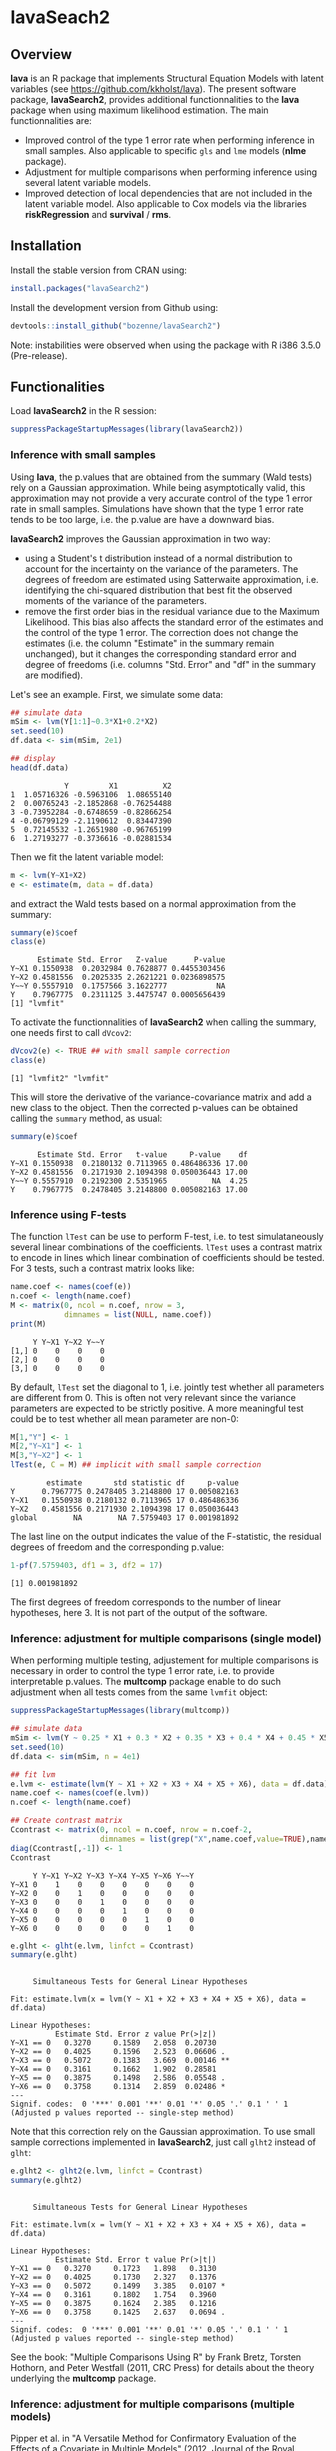 #+BEGIN_HTML
<a href="https://travis-ci.org/bozenne/lavaSearch2"><img src="https://travis-ci.org/bozenne/lavaSearch2.svg?branch=master"></a>
#+END_HTML

* lavaSeach2

** Overview

*lava* is an R package that implements Structural Equation Models with
 latent variables (see [[https://github.com/kkholst/lava]]). The present
 software package, *lavaSearch2*, provides additional functionnalities
 to the *lava* package when using maximum likelihood estimation. The
 main functionnalities are:
- Improved control of the type 1 error rate when performing inference
  in small samples. Also applicable to specific =gls= and =lme= models
  (*nlme* package).
- Adjustment for multiple comparisons when performing inference using
  several latent variable models.
- Improved detection of local dependencies that are not included in
  the latent variable model. Also applicable to Cox models via the
  libraries *riskRegression* and *survival* / *rms*.

** Installation 
Install the stable version from CRAN using:
#+BEGIN_SRC R :exports both :results output :session *R* :cache no
install.packages("lavaSearch2")
#+END_SRC

Install the development version from Github using:
#+BEGIN_SRC R :exports both :results output :session *R* :cache no
devtools::install_github("bozenne/lavaSearch2")
#+END_SRC

Note: instabilities were observed when using the package with R i386
3.5.0 (Pre-release).


** Functionalities

Load *lavaSearch2* in the R session:
#+BEGIN_SRC R :exports code :results output :session *R* :cache no
suppressPackageStartupMessages(library(lavaSearch2))
#+END_SRC 

#+RESULTS:


*** Inference with small samples

Using *lava*, the p.values that are obtained from the summary (Wald
tests) rely on a Gaussian approximation. While being asymptotically
valid, this approximation may not provide a very accurate control of
the type 1 error rate in small samples. Simulations have shown that
the type 1 error rate tends to be too large, i.e. the p.value are have
a downward bias.

*lavaSearch2* improves the Gaussian approximation in two way:
- using a Student's t distribution instead of a normal distribution to
  account for the incertainty on the variance of the parameters. The
  degrees of freedom are estimated using Satterwaite approximation,
  i.e. identifying the chi-squared distribution that best fit the
  observed moments of the variance of the parameters.
- remove the first order bias in the residual variance due to the
  Maximum Likelihood. This bias also affects the standard error of the
  estimates and the control of the type 1 error. The correction does
  not change the estimates (i.e. the column "Estimate" in the summary
  remain unchanged), but it changes the corresponding standard error
  and degree of freedoms (i.e. columns "Std. Error" and "df" in the
  summary are modified).


Let's see an example. First, we simulate some data:
#+BEGIN_SRC R :exports both :results output :session *R* :cache no
## simulate data
mSim <- lvm(Y[1:1]~0.3*X1+0.2*X2)
set.seed(10)
df.data <- sim(mSim, 2e1)

## display
head(df.data)
#+END_SRC

#+RESULTS:
:             Y         X1          X2
: 1  1.05716326 -0.5963106  1.08655140
: 2  0.00765243 -2.1852868 -0.76254488
: 3 -0.73952284 -0.6748659 -0.82866254
: 4 -0.06799129 -2.1190612  0.83447390
: 5  0.72145532 -1.2651980 -0.96765199
: 6  1.27193277 -0.3736616 -0.02881534

Then we fit the latent variable model:
#+BEGIN_SRC R :exports both :results output :session *R* :cache no
m <- lvm(Y~X1+X2)
e <- estimate(m, data = df.data)
#+END_SRC

#+RESULTS:

and extract the Wald tests based on a normal approximation from the
summary:
#+BEGIN_SRC R :exports both :results output :session *R* :cache no
summary(e)$coef
class(e)
#+END_SRC

#+RESULTS:
:       Estimate Std. Error   Z-value      P-value
: Y~X1 0.1550938  0.2032984 0.7628877 0.4455303456
: Y~X2 0.4581556  0.2025335 2.2621221 0.0236898575
: Y~~Y 0.5557910  0.1757566 3.1622777           NA
: Y    0.7967775  0.2311125 3.4475747 0.0005656439
: [1] "lvmfit"

To activate the functionnalities of *lavaSearch2* when calling the
summary, one needs first to call =dVcov2=: 
#+BEGIN_SRC R :exports both :results output :session *R* :cache no
dVcov2(e) <- TRUE ## with small sample correction 
class(e)
#+END_SRC

#+RESULTS:
: [1] "lvmfit2" "lvmfit"
This will store the derivative of the variance-covariance matrix and
add a new class to the object. Then the corrected p-values can be
obtained calling the =summary= method, as usual:
#+BEGIN_SRC R :exports both :results output :session *R* :cache no
summary(e)$coef
#+END_SRC

#+RESULTS:
:       Estimate Std. Error   t-value     P-value    df
: Y~X1 0.1550938  0.2180132 0.7113965 0.486486336 17.00
: Y~X2 0.4581556  0.2171930 2.1094398 0.050036443 17.00
: Y~~Y 0.5557910  0.2192300 2.5351965          NA  4.25
: Y    0.7967775  0.2478405 3.2148800 0.005082163 17.00

*** Inference using F-tests

The function =lTest= can be use to perform F-test, i.e. to test
simulataneously several linear combinations of the coefficients.
=lTest= uses a contrast matrix to encode in lines which linear
combination of coefficients should be tested. For 3 tests, such a
contrast matrix looks like:
#+BEGIN_SRC R :exports both :results output :session *R* :cache no
name.coef <- names(coef(e))
n.coef <- length(name.coef)
M <- matrix(0, ncol = n.coef, nrow = 3, 
            dimnames = list(NULL, name.coef))
print(M)
#+END_SRC

#+RESULTS:
:      Y Y~X1 Y~X2 Y~~Y
: [1,] 0    0    0    0
: [2,] 0    0    0    0
: [3,] 0    0    0    0

By default, =lTest= set the diagonal to 1, i.e. jointly test whether
all parameters are different from 0. This is often not very relevant
since the variance parameters are expected to be strictly positive. A
more meaningful test could be to test whether all mean parameter are non-0:
#+BEGIN_SRC R :exports both :results output :session *R* :cache no
M[1,"Y"] <- 1
M[2,"Y~X1"] <- 1
M[3,"Y~X2"] <- 1
lTest(e, C = M) ## implicit with small sample correction
#+END_SRC

#+RESULTS:
:         estimate       std statistic df     p-value
: Y      0.7967775 0.2478405 3.2148800 17 0.005082163
: Y~X1   0.1550938 0.2180132 0.7113965 17 0.486486336
: Y~X2   0.4581556 0.2171930 2.1094398 17 0.050036443
: global        NA        NA 7.5759403 17 0.001981892

The last line on the output indicates the value of the F-statistic,
the residual degrees of freedom and the corresponding p.value:
#+BEGIN_SRC R :exports both :results output :session *R* :cache no
1-pf(7.5759403, df1 = 3, df2 = 17)
#+END_SRC

#+RESULTS:
: [1] 0.001981892

The first degrees of freedom corresponds to the number of linear
hypotheses, here 3. It is not part of the output of the software.

*** Inference: adjustment for multiple comparisons (single model)

When performing multiple testing, adjustement for multiple comparisons
is necessary in order to control the type 1 error rate, i.e. to
provide interpretable p.values. The *multcomp* package enable to do
such adjustment when all tests comes from the same =lvmfit= object:
#+BEGIN_SRC R :exports both :results output :session *R* :cache no
suppressPackageStartupMessages(library(multcomp))

## simulate data
mSim <- lvm(Y ~ 0.25 * X1 + 0.3 * X2 + 0.35 * X3 + 0.4 * X4 + 0.45 * X5 + 0.5 * X6)
set.seed(10)
df.data <- sim(mSim, n = 4e1)

## fit lvm
e.lvm <- estimate(lvm(Y ~ X1 + X2 + X3 + X4 + X5 + X6), data = df.data)
name.coef <- names(coef(e.lvm))
n.coef <- length(name.coef)

## Create contrast matrix
Ccontrast <- matrix(0, ncol = n.coef, nrow = n.coef-2, 
                    dimnames = list(grep("X",name.coef,value=TRUE),name.coef))
diag(Ccontrast[,-1]) <- 1
Ccontrast
#+END_SRC

#+RESULTS:
:      Y Y~X1 Y~X2 Y~X3 Y~X4 Y~X5 Y~X6 Y~~Y
: Y~X1 0    1    0    0    0    0    0    0
: Y~X2 0    0    1    0    0    0    0    0
: Y~X3 0    0    0    1    0    0    0    0
: Y~X4 0    0    0    0    1    0    0    0
: Y~X5 0    0    0    0    0    1    0    0
: Y~X6 0    0    0    0    0    0    1    0

#+BEGIN_SRC R :exports both :results output :session *R* :cache no
e.glht <- glht(e.lvm, linfct = Ccontrast)
summary(e.glht)
#+END_SRC
#+RESULTS:
#+begin_example

	 Simultaneous Tests for General Linear Hypotheses

Fit: estimate.lvm(x = lvm(Y ~ X1 + X2 + X3 + X4 + X5 + X6), data = df.data)

Linear Hypotheses:
          Estimate Std. Error z value Pr(>|z|)   
Y~X1 == 0   0.3270     0.1589   2.058  0.20730   
Y~X2 == 0   0.4025     0.1596   2.523  0.06606 . 
Y~X3 == 0   0.5072     0.1383   3.669  0.00146 **
Y~X4 == 0   0.3161     0.1662   1.902  0.28581   
Y~X5 == 0   0.3875     0.1498   2.586  0.05548 . 
Y~X6 == 0   0.3758     0.1314   2.859  0.02486 * 
---
Signif. codes:  0 '***' 0.001 '**' 0.01 '*' 0.05 '.' 0.1 ' ' 1
(Adjusted p values reported -- single-step method)
#+end_example

Note that this correction rely on the Gaussian approximation. To use
small sample corrections implemented in *lavaSearch2*, just call
=glht2= instead of =glht=:
#+BEGIN_SRC R :exports both :results output :session *R* :cache no
e.glht2 <- glht2(e.lvm, linfct = Ccontrast)
summary(e.glht2)
#+END_SRC

#+RESULTS:
#+begin_example

	 Simultaneous Tests for General Linear Hypotheses

Fit: estimate.lvm(x = lvm(Y ~ X1 + X2 + X3 + X4 + X5 + X6), data = df.data)

Linear Hypotheses:
          Estimate Std. Error t value Pr(>|t|)  
Y~X1 == 0   0.3270     0.1723   1.898   0.3130  
Y~X2 == 0   0.4025     0.1730   2.327   0.1376  
Y~X3 == 0   0.5072     0.1499   3.385   0.0107 *
Y~X4 == 0   0.3161     0.1802   1.754   0.3960  
Y~X5 == 0   0.3875     0.1624   2.385   0.1216  
Y~X6 == 0   0.3758     0.1425   2.637   0.0694 .
---
Signif. codes:  0 '***' 0.001 '**' 0.01 '*' 0.05 '.' 0.1 ' ' 1
(Adjusted p values reported -- single-step method)
#+end_example

See the book: "Multiple Comparisons Using R" by Frank Bretz, Torsten
Hothorn, and Peter Westfall (2011, CRC Press) for details about the
theory underlying the *multcomp* package.

*** Inference: adjustment for multiple comparisons (multiple models)

Pipper et al. in "A Versatile Method for Confirmatory Evaluation of
the Effects of a Covariate in Multiple Models" (2012, Journal of the
Royal Statistical Society, Series C) developped a method to assess the
effect of an exposure on several outcomes when a different model is
fitted for each outcome. This method has been implemented in the =mmm=
function from the *multcomp* package for glm and Cox
models. *lavaSearch2* extends it to =lvm=. 

Let's consider an example where we wish to assess the treatment effect
on three outcomes X, Y, and Z. We have at hand three measurements
relative to outcome Z for each individual:
#+BEGIN_SRC R :exports both :results output :session *R* :cache no
mSim <- lvm(X ~ Age + 0.5*Treatment,
            Y ~ Gender + 0.25*Treatment,
            c(Z1,Z2,Z3) ~ eta, eta ~ 0.75*treatment,
            Age[40:5]~1)
latent(mSim) <- ~eta
categorical(mSim, labels = c("placebo","SSRI")) <- ~Treatment
categorical(mSim, labels = c("male","female")) <- ~Gender

n <- 5e1
set.seed(10)
df.data <- sim(mSim, n = n, latent = FALSE)
head(df.data)
#+END_SRC

#+RESULTS:
:          X      Age Treatment          Y Gender         Z1         Z2          Z3  treatment
: 1 39.12289 39.10415   placebo  0.6088958 female  1.8714112  2.2960633 -0.09326935  1.1639675
: 2 39.56766 39.25191      SSRI  1.0001325 female  0.9709943  0.6296226  1.31035910 -1.5233846
: 3 41.68751 43.05884   placebo  2.1551047 female -1.1634011 -0.3332927 -1.30769267 -2.5183351
: 4 44.68102 44.78019      SSRI  0.3852728 female -1.0305476  0.6678775  0.99780139 -0.7075292
: 5 41.42559 41.13105   placebo -0.8666783   male -1.6342816 -0.8285492  1.20450488 -0.2874329
: 6 42.64811 41.75832      SSRI -1.0710170 female -1.2198019 -1.9602130 -1.85472132 -0.4353083

We fit a model specific to each outcome:
#+BEGIN_SRC R :exports both :results output :session *R* :cache no
lmX <- estimate(lvm(X ~ -1 + Age + Treatment), data = df.data)
lmY <- estimate(lvm(Y ~ -1 + Gender + Treatment), data = df.data)
lvmZ <- estimate(lvm(c(Z1,Z2,Z3) ~ -1 + 1*eta, eta ~ -1 + Treatment), 
                 data = df.data)
#+END_SRC

#+RESULTS:

and combine them into a list of =lvmfit= objects:
#+BEGIN_SRC R :exports both :results output :session *R* :cache no
ls.lvm <- list(X = lmX, Y = lmY, Z = lvmZ)
#+END_SRC

#+RESULTS:

We can then generate a contrast matrix to test each coefficient
related to the treatment:
#+BEGIN_SRC R :exports both :results output :session *R* :cache no
Cmatrix <- createContrast(ls.lvm, var.test = "Treatment")
Cmatrix
#+END_SRC

#+RESULTS:
:                      X: X~Age X: X~TreatmentSSRI X: X~~X Y: Y~Genderfemale Y: Y~TreatmentSSRI Y: Y~~Y Z: eta~TreatmentSSRI Z: Z1~~Z1 Z: Z2~~Z2 Z: Z3~~Z3
: X: X~TreatmentSSRI          0                  1       0                 0                  0       0                    0         0         0         0
: Y: Y~TreatmentSSRI          0                  0       0                 0                  1       0                    0         0         0         0
: Z: eta~TreatmentSSRI        0                  0       0                 0                  0       0                    1         0         0         0
:                      Z: eta~~eta
: X: X~TreatmentSSRI             0
: Y: Y~TreatmentSSRI             0
: Z: eta~TreatmentSSRI           0

#+BEGIN_SRC R :exports both :results output :session *R* :cache no
lvm.glht2 <- glht2(ls.lvm, linfct = Cmatrix)
summary(lvm.glht2)
#+END_SRC

#+RESULTS:
#+begin_example

	 Simultaneous Tests for General Linear Hypotheses

Linear Hypotheses:
                          Estimate Std. Error t value Pr(>|t|)    
X: X~TreatmentSSRI == 0     0.4659     0.2494   1.868 0.184541    
Y: Y~TreatmentSSRI == 0     0.3029     0.2158   1.404 0.410228    
Z: eta~TreatmentSSRI == 0   1.8280     0.4107   4.450 0.000162 ***
---
Signif. codes:  0 '***' 0.001 '**' 0.01 '*' 0.05 '.' 0.1 ' ' 1
(Adjusted p values reported -- single-step method)
#+end_example

This can be compared to the unadjusted p.values:
#+BEGIN_SRC R :exports both :results output :session *R* :cache no
summary(lvm.glht2, test = univariate())
#+END_SRC

#+RESULTS:
#+begin_example

	 Simultaneous Tests for General Linear Hypotheses

Linear Hypotheses:
                          Estimate Std. Error t value Pr(>|t|)    
X: X~TreatmentSSRI == 0     0.4659     0.2494   1.868   0.0679 .  
Y: Y~TreatmentSSRI == 0     0.3029     0.2158   1.404   0.1669    
Z: eta~TreatmentSSRI == 0   1.8280     0.4107   4.450 5.09e-05 ***
---
Signif. codes:  0 '***' 0.001 '**' 0.01 '*' 0.05 '.' 0.1 ' ' 1
(Univariate p values reported)
#+end_example

*** Model diagnostic: detection of local dependencies

The =modelsearch= function of *lava* is a diagnostic tool for latent
variable models. It enables to search for local dependencies
(i.e. model misspecification) and add them to the model. Obviously it
is a data-driven procedure and its usefulness can be discussed,
especially in small samples:
- the procedure is instable, i.e. is likely to lead to two different
  models when applied on two different dataset sampled from the same
  generative model.
- it is hard to define a meaningful significance threshold since
  p-values should be adjusted for multiple comparisons and sequential
  testing. However traditional methods like Bonferonni-Holm tends to
  over corrected and therefore reduce the power of the procedure since
  they assume that the test are independent.

The function =modelsearch2= in *lavaSearch2* partially solves the
second issue by adjusting the p-values for multiple testing.

Let's see an example:
#+BEGIN_SRC R :exports both :results output :session *R* :cache no
## simulate data
mSim <- lvm(c(y1,y2,y3)~u, u~x1+x2)
latent(mSim) <- ~u
covariance(mSim) <- y2~y3
transform(mSim, Id~u) <- function(x){1:NROW(x)}
set.seed(10)
df.data <- lava::sim(mSim, n = 125, latent = FALSE)
head(df.data)
#+END_SRC

#+RESULTS:
:           y1           y2         y3         x1         x2 Id
: 1  5.5071523  4.883752014  6.2928016  0.8694750  2.3991549  1
: 2 -0.6398644  0.025832617  0.5088030 -0.6800096 -0.0898721  2
: 3 -2.5835495 -2.616715027 -2.8982645  0.1732145 -0.8216484  3
: 4 -2.5312637 -2.518185427 -2.9015033 -0.1594380 -0.2869618  4
: 5  1.6346220 -0.001877577  0.3705181  0.7934994  0.1312789  5
: 6  0.4939972  1.759884014  1.5010499  1.6943505 -1.0620840  6

#+BEGIN_SRC R :exports both :results output :session *R* :cache no
## fit model
m <- lvm(c(y1,y2,y3)~u, u~x1)
latent(m) <- ~u
addvar(m) <- ~x2 
e.lvm <- estimate(m, data = df.data)
#+END_SRC

#+RESULTS:

=modelsearch2= can be used to sequentially apply the =modelsearch=
function with a given correction for the p.values:
#+BEGIN_SRC R :exports both :results output :session *R* :cache no
resScore <- modelsearch2(e.lvm, statistic = "score", method.p.adjust = "holm",
                         alpha = 0.1, trace = FALSE)
summary(resScore)
#+END_SRC

#+RESULTS:
: Sequential search for local dependence using the score statistic 
:  The variable selection procedure retained 3 variables:
:      link nTests noConvergence statistic adjusted.p.value
: 10   u~x2     10             0 36.436487     1.577228e-08
: 5  y2~~y3      9             0  6.912568     7.703278e-02
: 7   y3~x1      8             0  3.136431     6.124895e-01
: confidence level: 0.9 (two sided, adjustement: holm)

This indeed matches the highest score statistic found by
=modelsearch=:
#+BEGIN_SRC R :exports both :results output :session *R* :cache no
resScore0 <- modelsearch(e.lvm, silent = TRUE)
max(resScore0$test[,"Test Statistic"])
#+END_SRC

#+RESULTS:
: [1] 36.43649

To adjust for multiple comparisons, the argument statistic needs to be
set to =Wald=. Setting the argument =method.p.adjust= to =max= enable
an appropriate adjustment of the p.values for multiple comparisons:
#+BEGIN_SRC R :exports both :results output :session *R* :cache no
resMax <- modelsearch2(e.lvm, statistic = "Wald", method.p.adjust = "max",
                       alpha = 0.1, trace = FALSE)
summary(resMax)
#+END_SRC

#+RESULTS:
: Sequential search for local dependence using the Wald statistic 
:  The variable selection procedure retained 3 variables:
:      link nTests noConvergence statistic adjusted.p.value quantile
: 10   u~x2     10             0  6.772351     1.258976e-09 2.427734
: 5  y2~~y3      9             0  2.582396     6.946423e-02 2.436287
: 7   y3~x1      8             0  1.813579     2.696723e-01 2.296602
: confidence level: 0.9 (two sided, adjustement: max)

We can compare the adjustment using the max distribution to bonferroni:
#+BEGIN_SRC R :exports both :results output :session *R* :cache no
c(bonferroni =  min(p.adjust(resMax$sequenceTest[[2]][,"p.value"], method = "bonferroni")),
  max = min(resMax$sequenceTest[[2]][,"adjusted.p.value"]))
#+END_SRC

#+RESULTS:
: bonferroni        max 
: 0.08830535 0.06946423

Here the difference is small because the generative model did not
include an unknown correlation structure. Because it can be time
consuming to compute the exact p-values, an approximation could be to
only compute them when no p-value passes the bonferroni correction at
a given step. The is what the option =fastmax= does:
#+BEGIN_SRC R :exports both :results output :session *R* :cache no
resMax2 <- modelsearch2(e.lvm, statistic = "Wald", method.p.adjust = "fastmax",
                        alpha = 0.1, trace = FALSE)
summary(resMax2)
#+END_SRC

#+RESULTS:
: Sequential search for local dependence using the Wald statistic 
:  The variable selection procedure retained 3 variables:
:      link nTests noConvergence statistic adjusted.p.value
: 10   u~x2     10             0  6.772351       0.00000000
: 5  y2~~y3      9             0  2.582396       0.06980319
: 7   y3~x1      8             0  1.813579       0.26925092
: confidence level: 0.9 (two sided, adjustement: fastmax)

*** Model diagnostic: checking that the names of the variables in the model match those of the data

When estimating latent variable models using *lava*, it sometimes
happens that the model does not converge:
#+BEGIN_SRC R :exports both :results output :session *R* :cache no
## simulate data
set.seed(10)
df.data <- sim(lvm(Y~X1+X2), 1e2)

## fit model
mWrong <- lvm(Y ~ X + X2)
eWrong <- estimate(mWrong, data = df.data)
#+END_SRC

#+RESULTS:
: Warning messages:
: 1: In estimate.lvm(mWrong, data = df.data) :
:   Lack of convergence. Increase number of iteration or change starting values.
: 2: In sqrt(diag(asVar)) : NaNs produced

 This can have several reasons:
- the model is not identifiable.
- the optimization routine did not managed to find a local
  optimum. This may happen for complex latent variable model where the
  objective function is not convex or locally convex.
- the user has made a mistake when defining the model or has not given
  the appropriate dataset.

The =checkData= function enable to check the last point. It compares
the observed variables defined in the model and the one given by the
dataset. In case of mismatch it returns a message:
#+BEGIN_SRC R :exports both :results output :session *R* :cache no
checkData(mWrong, df.data)
#+END_SRC

#+RESULTS:
: Missing variable in data: X
 
In presence of latent variables, the user needs to explicitely define
them in the model, otherwise =checkData= will identify them as an
issue:
#+BEGIN_SRC R :exports both :results output :session *R* :cache no
## simulate data
set.seed(10)
mSim <- lvm(c(Y1,Y2,Y3)~eta)
latent(mSim) <- ~eta
df.data <- sim(mSim, n = 1e2, latent = FALSE)

## fit model
m <- lvm(c(Y1,Y2,Y3)~eta)
checkData(m, data = df.data)
#+END_SRC

#+RESULTS:
: Missing variable in data: eta

#+BEGIN_SRC R :exports both :results output :session *R* :cache no
latent(m) <- ~eta
checkData(m, data = df.data)
#+END_SRC

#+RESULTS:
: No issue detected


** Information about the R session used for this document
#+BEGIN_SRC R :exports both :results output :session *R* :cache no
sessionInfo()
#+END_SRC

#+RESULTS:
#+begin_example
R version 3.4.0 (2017-04-21)
Platform: x86_64-w64-mingw32/x64 (64-bit)
Running under: Windows 7 x64 (build 7601) Service Pack 1

Matrix products: default

locale:
[1] LC_COLLATE=Danish_Denmark.1252  LC_CTYPE=Danish_Denmark.1252    LC_MONETARY=Danish_Denmark.1252 LC_NUMERIC=C                   
[5] LC_TIME=Danish_Denmark.1252    

attached base packages:
[1] stats     graphics  grDevices utils     datasets  methods   base     

other attached packages:
[1] multcomp_1.4-6    TH.data_1.0-8     MASS_7.3-47       survival_2.41-3   mvtnorm_1.0-6     lavaSearch2_1.0.0 lava_1.5.1       

loaded via a namespace (and not attached):
 [1] Rcpp_0.12.11      magrittr_1.5      splines_3.4.0     munsell_0.4.3     doParallel_1.0.10 colorspace_1.3-2  lattice_0.20-35   rlang_0.1.1      
 [9] foreach_1.4.3     stringr_1.2.0     plyr_1.8.4        tcltk_3.4.0       tools_3.4.0       parallel_3.4.0    grid_3.4.0        gtable_0.2.0     
[17] iterators_1.0.8   lazyeval_0.2.0    tibble_1.3.3      numDeriv_2016.8-1 Matrix_1.2-9      reshape2_1.4.2    ggplot2_2.2.1     codetools_0.2-15 
[25] inline_0.3.14     sandwich_2.4-0    stringi_1.1.5     compiler_3.4.0    scales_0.4.1      zoo_1.8-0
#+end_example
